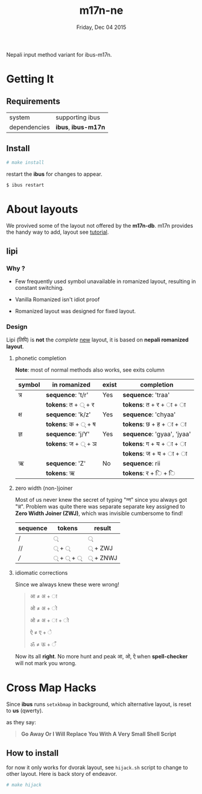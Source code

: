 #+TITLE: m17n-ne
#+DESCRIPTION: ne-NP im varient for ibus-m17n
#+DATE: Friday, Dec 04 2015
#+STARTUP: showall

Nepali input method variant for ibus-m17n.

* Getting It

** Requirements

   | system       | supporting ibus     |
   | dependencies | *ibus*, *ibus-m17n* |


** Install

  #+begin_src bash
    # make install
  #+end_src

  restart the *ibus* for changes to appear.

  #+begin_src bash
    $ ibus restart
  #+end_src

* About layouts

  We provived some of the layout not offered by the *m17n-db*.
  m17n provides the handy way to add, layout see [[http://www.nongnu.org/m17n/manual-en/index.html][tutorial]].

** lipi

*** Why ?

    - Few frequently used symbol unavailable in romanized layout,
      resulting in constant switching.

    - Vanilla Romanized isn't idiot proof

    - Romanized layout was designed for fixed layout.

*** Design

    Lipi (लिपि) is *not* the /complete/ _new_ layout, it is based on
    *nepali romanized layout*.

**** phonetic completion

     *Note*: most of normal methods also works, see exits column

     | symbol | in romanized       | exist | completion                 |
     |--------+--------------------+-------+----------------------------|
     | त्र     | *sequence*: 't/r'  | Yes   | *sequence*: 'traa'         |
     |        | *tokens*: त + ् + र |       | *tokens*: त +  र + ा + ा   |
     | क्ष     | *sequence*: 'k/z'  | Yes   | *sequence*: 'chyaa'        |
     |        | *tokens*: क + ् + ष |       | *tokens*: छ +  ह + ा + ा   |
     | ज्ञ     | *sequence*: 'j/Y'  | Yes   | *sequence*: 'gyaa', 'jyaa' |
     |        | *tokens*: ज + ् + ञ |       | *tokens*: ग + य + ा + ा    |
     |        |                    |       | *tokens*: ज + य + ा + ा    |
     | ऋ      | *sequence*: 'Z'    | No    | *sequence*: rii            |
     |        | *tokens*: ऋ        |       | *tokens*:  र +  ि + ि      |


**** zero width (non-)joiner

     Most of us never knew the secret of typing "न्‍न" since you always
     got "न्न". Problem was quite there was separate separate key
     assigned to *Zero Width Joiner (ZWJ)*, which was invisible
     cumbersome to find!

     | sequence | tokens | result  |
     |----------+--------+---------|
     | /        | ्       | ्        |
     | //       | ् + ्    | ् + ZWJ  |
     | ///      | ् + ् + ् | ् + ZNWJ |


**** idiomatic corrections

     Since we always knew these were wrong!

     #+begin_quote
     आ ≠ अ + ा

     ओ ≠ अ + ो

     ओ ≠ अ + ा + ो

     ऐ ≠ ए + े

     ॐ ≠ ऊ + ँ
     #+end_quote

     Now its all *right*. No more hunt and peak आ, ओ, ऐ when
     *spell-checker* will not mark you wrong.

* Cross Map Hacks

  Since *ibus* runs =setxkbmap= in background, which alternative
  layout, is reset to *us* (qwerty).

  as they say:

  #+begin_quote
  *Go Away Or I Will Replace You With A Very Small Shell Script*
  #+end_quote

** How to install

   for now it only works for dvorak layout, see =hijack.sh= script to
   change to other layout. Here is back story of endeavor.

   #+begin_src bash
     # make hijack
   #+end_src
